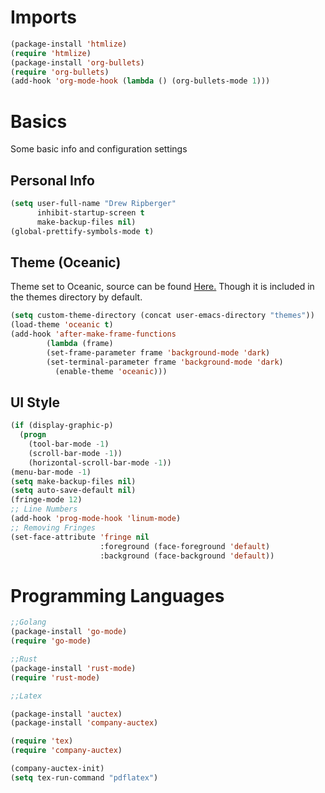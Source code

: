 * Imports
  #+BEGIN_SRC emacs-lisp
    (package-install 'htmlize)
    (require 'htmlize)
    (package-install 'org-bullets)
    (require 'org-bullets)
    (add-hook 'org-mode-hook (lambda () (org-bullets-mode 1)))    
  #+END_SRC

* Basics
  Some basic info and configuration settings
** Personal Info

#+BEGIN_SRC emacs-lisp
  (setq user-full-name "Drew Ripberger"
        inhibit-startup-screen t
        make-backup-files nil)
  (global-prettify-symbols-mode t)
#+END_SRC


** Theme (Oceanic)
   Theme set to Oceanic, source can be found [[https://github.com/terry3/oceanic-theme][Here.]] Though it is included in the themes directory by default.
#+BEGIN_SRC emacs-lisp
  (setq custom-theme-directory (concat user-emacs-directory "themes"))
  (load-theme 'oceanic t)
  (add-hook 'after-make-frame-functions
          (lambda (frame)
	      (set-frame-parameter frame 'background-mode 'dark)
	      (set-terminal-parameter frame 'background-mode 'dark)
            (enable-theme 'oceanic)))
#+END_SRC


** UI Style

#+BEGIN_SRC emacs-lisp
  (if (display-graphic-p)
    (progn
      (tool-bar-mode -1)
      (scroll-bar-mode -1))
      (horizontal-scroll-bar-mode -1))
  (menu-bar-mode -1)
  (setq make-backup-files nil)
  (setq auto-save-default nil)
  (fringe-mode 12)
  ;; Line Numbers
  (add-hook 'prog-mode-hook 'linum-mode)
  ;; Removing Fringes
  (set-face-attribute 'fringe nil
                      :foreground (face-foreground 'default)
                      :background (face-background 'default))
#+END_SRC

* Programming Languages
  #+BEGIN_SRC emacs-lisp
    ;;Golang
    (package-install 'go-mode)
    (require 'go-mode)

    ;;Rust
    (package-install 'rust-mode)
    (require 'rust-mode)

    ;;Latex

	(package-install 'auctex)
	(package-install 'company-auctex)

	(require 'tex)
	(require 'company-auctex)

	(company-auctex-init)
    (setq tex-run-command "pdflatex")

  #+END_SRC

